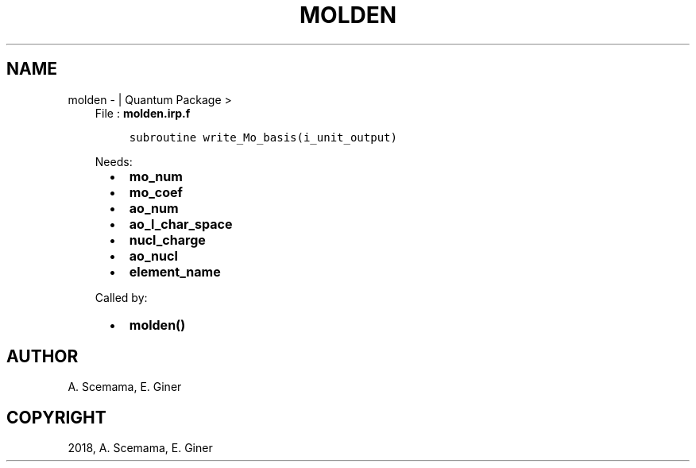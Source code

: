 .\" Man page generated from reStructuredText.
.
.TH "MOLDEN" "1" "Jan 17, 2019" "2.0" "Quantum Package"
.SH NAME
molden \-  | Quantum Package >
.
.nr rst2man-indent-level 0
.
.de1 rstReportMargin
\\$1 \\n[an-margin]
level \\n[rst2man-indent-level]
level margin: \\n[rst2man-indent\\n[rst2man-indent-level]]
-
\\n[rst2man-indent0]
\\n[rst2man-indent1]
\\n[rst2man-indent2]
..
.de1 INDENT
.\" .rstReportMargin pre:
. RS \\$1
. nr rst2man-indent\\n[rst2man-indent-level] \\n[an-margin]
. nr rst2man-indent-level +1
.\" .rstReportMargin post:
..
.de UNINDENT
. RE
.\" indent \\n[an-margin]
.\" old: \\n[rst2man-indent\\n[rst2man-indent-level]]
.nr rst2man-indent-level -1
.\" new: \\n[rst2man-indent\\n[rst2man-indent-level]]
.in \\n[rst2man-indent\\n[rst2man-indent-level]]u
..
.INDENT 0.0
.INDENT 3.5
File : \fBmolden.irp.f\fP
.INDENT 0.0
.INDENT 3.5
.sp
.nf
.ft C
subroutine write_Mo_basis(i_unit_output)
.ft P
.fi
.UNINDENT
.UNINDENT
.sp
Needs:
.INDENT 0.0
.INDENT 2.0
.IP \(bu 2
\fBmo_num\fP
.IP \(bu 2
\fBmo_coef\fP
.IP \(bu 2
\fBao_num\fP
.UNINDENT
.INDENT 2.0
.IP \(bu 2
\fBao_l_char_space\fP
.IP \(bu 2
\fBnucl_charge\fP
.UNINDENT
.INDENT 2.0
.IP \(bu 2
\fBao_nucl\fP
.IP \(bu 2
\fBelement_name\fP
.UNINDENT
.UNINDENT
.sp
Called by:
.INDENT 0.0
.INDENT 2.0
.IP \(bu 2
\fBmolden()\fP
.UNINDENT
.INDENT 2.0
.UNINDENT
.INDENT 2.0
.UNINDENT
.UNINDENT
.UNINDENT
.UNINDENT
.SH AUTHOR
A. Scemama, E. Giner
.SH COPYRIGHT
2018, A. Scemama, E. Giner
.\" Generated by docutils manpage writer.
.
